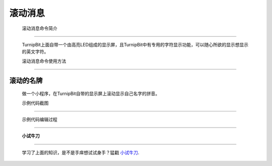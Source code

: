 滚动消息
==============================

	滚动消息命令简介
-------------------------------

	.. image:: images/DUNDONNG2.png

	TurnipBit上面自带一个由高亮LED组成的显示屏，且TurnipBit中有专用的字符显示功能，可以随心所欲的显示想显示的英文字符。

	滚动消息命令使用方法
------------------------------------

	.. image:: images/DUNDONNG.gif



**滚动的名牌**
----------------------------------------

	做一个小程序，在TurnipBit自带的显示屏上滚动显示自己名字的拼音。

	示例代码截图
---------------------------------

	.. image:: images/xxy.png

	示例代码编辑过程
----------------------------------

	.. image:: images/xxy.gif

	**小试牛刀**
-----------------------------

	学习了上面的知识，是不是手痒想试试身手？猛戳 `小试牛刀`_.

	.. _小试牛刀: http://turnipbit.tpyboard.com/
